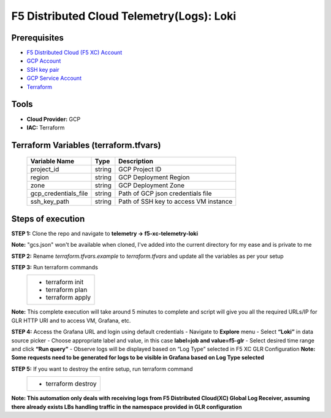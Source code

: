 F5 Distributed Cloud Telemetry(Logs): Loki
#########################################################

Prerequisites
--------------
-  `F5 Distributed Cloud (F5 XC) Account <https://console.ves.volterra.io/signup/usage_plan>`__
-  `GCP Account <https://cloud.google.com/docs/get-started>`__
-  `SSH key pair <https://cloud.google.com/compute/docs/connect/create-ssh-keys>`__
-  `GCP Service Account <https://community.f5.com/kb/technicalarticles/creating-a-credential-in-f5-distributed-cloud-for-gcp/298290>`__
-  `Terraform <https://developer.hashicorp.com/terraform/tutorials/aws-get-started/install-cli>`__

Tools
----------------
- **Cloud Provider:** GCP
- **IAC:** Terraform

Terraform Variables (terraform.tfvars)
----------------------

   +------------------------------------------+--------------+-----------------------------------------------------------+
   |         **Variable Name**                |  **Type**    |      **Description**                                      |
   +==========================================+==============+===========================================================+
   | project_id                               |    string    | GCP Project ID                                            |
   +------------------------------------------+--------------+-----------------------------------------------------------+
   | region                                   |    string    | GCP Deployment Region                                     |
   +------------------------------------------+--------------+-----------------------------------------------------------+
   | zone                                     |    string    | GCP Deployment Zone                                       |
   +------------------------------------------+--------------+-----------------------------------------------------------+
   | gcp_credentials_file                     |    string    | Path of GCP json credentials file                         |
   +------------------------------------------+--------------+-----------------------------------------------------------+
   | ssh_key_path                             |    string    | Path of SSH key to access VM instance                     |
   +------------------------------------------+--------------+-----------------------------------------------------------+


Steps of execution
----------------------

**STEP 1:** Clone the repo and navigate to **telemetry -> f5-xc-telemetry-loki**

**Note:** "gcs.json" won't be available when cloned, I've added into the current directory for my ease and is private to me

.. image:: ./assets/directory-structure.png

**STEP 2:** Rename `terraform.tfvars.example` to `terraform.tfvars` and update all the variables as per your setup

**STEP 3:** Run terraform commands
   +----------------------------------------------------------------------------------------------------------------+
   |        - terraform init                                                                                        |
   |        - terraform plan                                                                                        |
   |        - terraform apply                                                                                       |
   +----------------------------------------------------------------------------------------------------------------+
**Note:** This complete execution will take around 5 minutes to complete and script will give you all the required URLs/IP for GLR HTTP URI and to access VM, Grafana, etc.

.. image:: ./assets/f5-loki-script-success.png

**STEP 4:** Access the Grafana URL and login using default credentials
- Navigate to **Explore** menu
- Select **“Loki”** in data source picker
- Choose appropriate label and value, in this case **label=job and value=f5-glr**
- Select desired time range and click **“Run query”**
- Observe logs will be displayed based on “Log Type” selected in F5 XC GLR Configuration
**Note: Some requests need to be generated for logs to be visible in Grafana based on Log Type selected**

.. image:: ./assets/f5-loki-grafana-logs.png

**STEP 5:** If you want to destroy the entire setup, run terraform command
   +----------------------------------------------------------------------------------------------------------------+
   |        - terraform destroy                                                                                     |
   +----------------------------------------------------------------------------------------------------------------+

**Note: This automation only deals with receiving logs from F5 Distributed Cloud(XC) Global Log Receiver, assuming there already exists LBs handling traffic in the namespace provided in GLR configuration**
